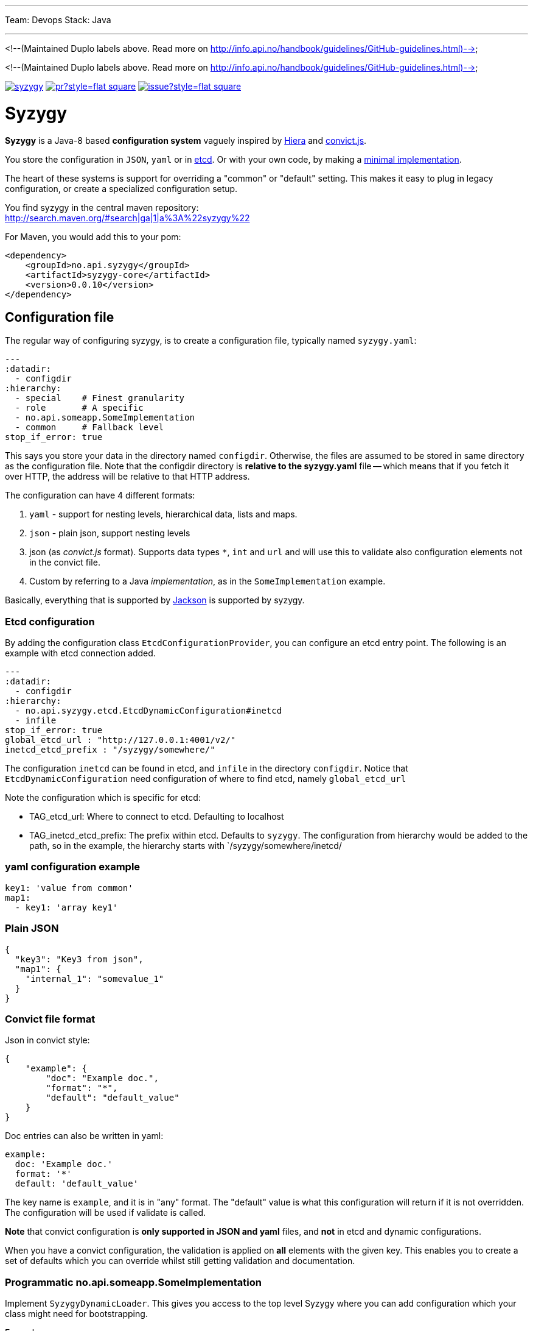 ---
Team: Devops
Stack: Java

---
<!--(Maintained Duplo labels above. Read more on http://info.api.no/handbook/guidelines/GitHub-guidelines.html)-->

<!--(Maintained Duplo labels above. Read more on http://info.api.no/handbook/guidelines/GitHub-guidelines.html)-->

// -*- Doc -*-

image:http://img.shields.io/maven-central/v/no.api.syzygy/syzygy.svg[link="http://search.maven.org/#search%7Cga%7C1%7Cno.api.syzygy"]
image:http://www.issuestats.com/github/amedia/syzygy/badge/pr?style=flat-square[link="http://www.issuestats.com/github/amedia/syzygy"]
image:http://www.issuestats.com/github/amedia/syzygy/badge/issue?style=flat-square[link="http://www.issuestats.com/github/amedia/syzygy"]

        
Syzygy
======
:toc:
:icons: font
:source-highlighter: prettify

*Syzygy* is a Java-8 based *configuration system* vaguely
inspired by
https://docs.puppetlabs.com/hiera/1/index.html[Hiera]
and
https://github.com/mozilla/node-convict[convict.js].

You store the configuration in `JSON`, `yaml` or in
https://github.com/coreos/etcd[etcd]. Or with your own code, by making a
https://github.com/amedia/syzygy/blob/master/syzygy-core/src/main/java/no/api/syzygy/SyzygyDynamicLoader.java[minimal
implementation].

The heart of these systems is support for overriding a "common" or
"default" setting. This makes it easy to plug in legacy configuration, or
create a specialized configuration setup.

You find syzygy in the central maven repository: +
http://search.maven.org/#search|ga|1|a%3A%22syzygy%22

For Maven, you would add this to your pom:

  <dependency>
      <groupId>no.api.syzygy</groupId>
      <artifactId>syzygy-core</artifactId>
      <version>0.0.10</version>
  </dependency>


## Configuration file

The regular way of configuring syzygy, is to create a configuration file,
typically named `syzygy.yaml`:

[source,yaml]
---
:datadir:
  - configdir
:hierarchy:
  - special    # Finest granularity
  - role       # A specific
  - no.api.someapp.SomeImplementation
  - common     # Fallback level
stop_if_error: true

This says you store your data in the directory named `configdir`.
Otherwise, the files are assumed to
be stored in same directory as the configuration file. Note that the configdir
directory is *relative to the  syzygy.yaml* file -- which means that if you fetch it
over HTTP, the address will be relative to that HTTP address.

The configuration can have 4 different formats:

. `yaml` - support for nesting levels, hierarchical data, lists and maps.
. `json` - plain json, support nesting levels
. json (as _convict.js_ format). Supports data types `*`, `int` and `url` and will
   use this to validate also configuration elements not in the convict file.
. Custom by referring to a Java _implementation_, as in the `SomeImplementation`
example.

Basically, everything that is supported by
https://github.com/FasterXML/jackson[Jackson]
is supported by syzygy.


### Etcd configuration

By adding the configuration class `EtcdConfigurationProvider`, you can
configure an etcd entry point. The following is an example with etcd connection
added.

[source,yaml]
---
:datadir:
  - configdir
:hierarchy:
  - no.api.syzygy.etcd.EtcdDynamicConfiguration#inetcd
  - infile
stop_if_error: true
global_etcd_url : "http://127.0.0.1:4001/v2/"
inetcd_etcd_prefix : "/syzygy/somewhere/"

The configuration `inetcd` can be found in etcd, and `infile` in the directory
`configdir`. Notice that `EtcdDynamicConfiguration` need configuration of
where to find etcd, namely `global_etcd_url`

Note the configuration which is specific for etcd:

* TAG_etcd_url: Where to connect to etcd. Defaulting to localhost
* TAG_inetcd_etcd_prefix: The prefix within etcd. Defaults to `syzygy`. The
  configuration from hierarchy would be added to the path, so in the
  example, the hierarchy starts with `/syzygy/somewhere/inetcd/


### yaml configuration example

[source,yaml]
key1: 'value from common'
map1:
  - key1: 'array key1'

### Plain JSON

[source,json]
{
  "key3": "Key3 from json",
  "map1": {
    "internal_1": "somevalue_1"
  }
}

### Convict file format

Json in convict style:

[source,json]
{
    "example": {
        "doc": "Example doc.",
        "format": "*",
        "default": "default_value"
    }
}

Doc entries can also be written in yaml:

[source,yaml]
example:
  doc: 'Example doc.'
  format: '*'
  default: 'default_value'


The key name is `example`, and it is in "any" format. The "default"
value is what this configuration will return if it is not overridden.
The configuration will be used if validate is called.

*Note* that convict configuration is *only supported in JSON and yaml* files,
and *not* in etcd and dynamic configurations.

When you have a convict configuration, the validation is applied on
*all* elements with the given key. This enables you to create a set of defaults
which you can override whilst still getting validation and documentation.

### Programmatic no.api.someapp.SomeImplementation

Implement `SyzygyDynamicLoader`. This gives you access to the top
level Syzygy where you can add configuration which your class might need
for bootstrapping.

Example:

[source,yaml]
---
:hierarchy:
  - special
  - no.api.syzygy.DirectoryIntoMap#refkey
  - fallback
refkey_directory_to_map: overrides
stop_if_error: 'true'

Explanation: The class `DirectoryIntoMap` will load all files from
the configuration `_directory_to_map`. The "special" configuration will
override all configuration. The `DirectoryIntoMap` values will override
the "fallback" values. Fore example, see: +
 https://github.com/amedia/syzygy/blob/master/syzygy-core/src/main/java/no/api/syzygy/loaders/DirectoryIntoMap.java

## Query through the SyzygyLoader

The interface has some entry points which can be used to
find configured values:

* `static SyzygyLoader loadConfigurationFile( File config )` : How you instantiate Syzygy (presently)
* `String lookup(String key)` : Regular query for string value
* `<T> T lookup(String key, Class<T> clazz)` : Lookup for key with a special class - typically a map
* `List<SyzygyPayload> listAllProperties()` : Return list of meta description objects for all known properties.
* `String deepLookup(String key, String nameOfMap)` : For each configuration file, first try
  lookup in map. For example: `deepLookup(key, publication )`: Find override value specific for given _publication_
* `<T> SyzygyPayload<T> lookupFor(String key, Class<T> clazz)` : Lookup value and get the
  syzygy payload object which contains more information, most interestingly, the documentation.
* `void flush()` : Reload config (but currently not parent config)
* `void validate` : Validate all elements against convict definition.
* `Set<String> keys()` : The composite collection of keys

### Listing used variables

By using the listAllProperties, can you find all properties, whether they are used, and how much they are used.
Example of output from
https://github.com/amedia/syzygy/blob/master/syzygy-core/src/test/java/no/api/syzygy/loaders/SyzygyLoaderTest.java#149


   convict     1            key4                                         key4_value
   convict     1 shall_be_intege                                                123
      key3     1            key3                                     Key3 from json
      key3     2            key4                                     Key4 from json
      key3     1         jsonmap   {internal_1=somevalue_1, internal_2=somevalue_2}
  specific     1            key1                                      from specific
  specific     1          array2                 [{key2=overridden array, one key}]
    common     2            key1                                  value from common
    common     1            key2                                  value from common
    common     2            key3                                  value from common
    common     1          array1             [{key1=array key1}, {key2=array key2}]

## Amedia specific doc

image::https://avatars0.githubusercontent.com/u/582844?v=3&s=200[Amedia Logo]

Please see internal documentation at:
https://github.com/amedia/syzygy-dw
